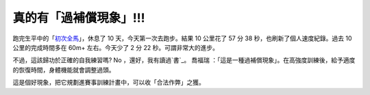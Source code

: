 真的有「過補償現象」!!!
================================================================================

跑完生平中的「`初次全馬`_」，休息了 10 天，今天第一次去跑步。結果 10 公里花了 57 分 38 秒，也刷新了個人速度紀錄。過去 10
公里的完成時間多在 60m+ 左右。今天少了 2 分 22 秒。可謂非常大的進步。

不過，這該歸功於正確的自我練習嗎? No ，還好，我有讀過`書`_。 喬福瑞
：「這是一種過補償現象」。在高強度訓練後，給予適度的恢復時間，身體機能就會調整過頭。

這是個好現象，把它規劃進賽事訓練計畫中，可以收「合法作弊」之獲。

.. _初次全馬: http://hoamon.blogspot.com/2012/01/2011.html
.. _書: http://www.hehong.com.tw/about_ttb.php


.. author:: default
.. categories:: chinese
.. tags:: marathon, jog, triathlete
.. comments::